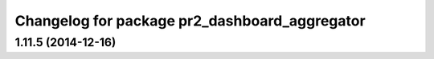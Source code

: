 ^^^^^^^^^^^^^^^^^^^^^^^^^^^^^^^^^^^^^^^^^^^^^^
Changelog for package pr2_dashboard_aggregator
^^^^^^^^^^^^^^^^^^^^^^^^^^^^^^^^^^^^^^^^^^^^^^

1.11.5 (2014-12-16)
-------------------
